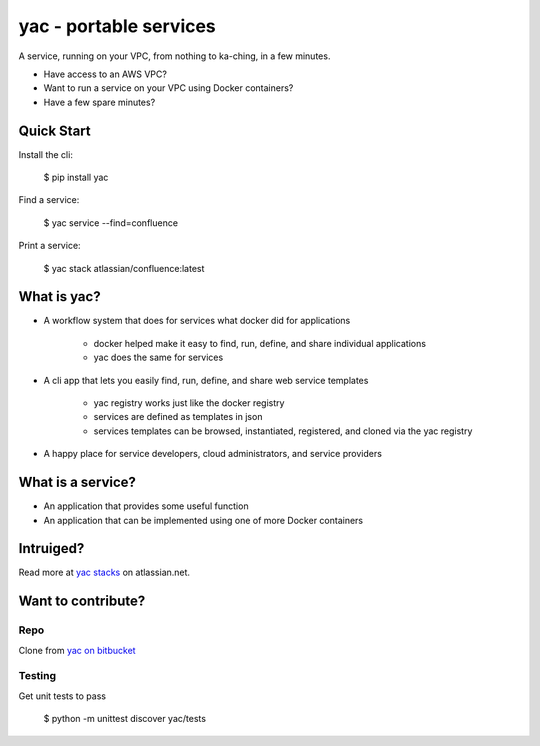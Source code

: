 =======================
yac - portable services
=======================

A service, running on your VPC, from nothing to ka-ching, in a few minutes.

-  Have access to an AWS VPC?
-  Want to run a service on your VPC using Docker containers?
-  Have a few spare minutes?

.. image:: http://imgh.us/yac.png

Quick Start
-----------

Install the cli:

    $ pip install yac

Find a service:

    $ yac service --find=confluence

Print a service:

    $ yac stack atlassian/confluence:latest

What is yac?
------------

*  A workflow system that does for services what docker did for applications

    *  docker helped make it easy to find, run, define, and share individual applications
    *  yac does the same for services
*  A cli app that lets you easily find, run, define, and share web
   service templates

    *  yac registry works just like the docker registry
    *  services are defined as templates in json
    *  services templates can be browsed, instantiated, registered, and cloned via the yac registry

*  A happy place for service developers, cloud administrators, and service providers

What is a service?
------------------

*  An application that provides some useful function
*  An application that can be implemented using one of more Docker
   containers

Intruiged?
------------------

Read more at `yac stacks`_ on atlassian.net.

.. _yac stacks: https://yac-stacks.atlassian.net/wiki/display/YAC/Your+Automated+Cloud


Want to contribute?
-------------------

Repo
====

Clone from `yac on bitbucket`_

.. _yac on bitbucket: https://bitbucket.org/thomas_b_jackson/yac

Testing
=======

Get unit tests to pass

    $ python -m unittest discover yac/tests